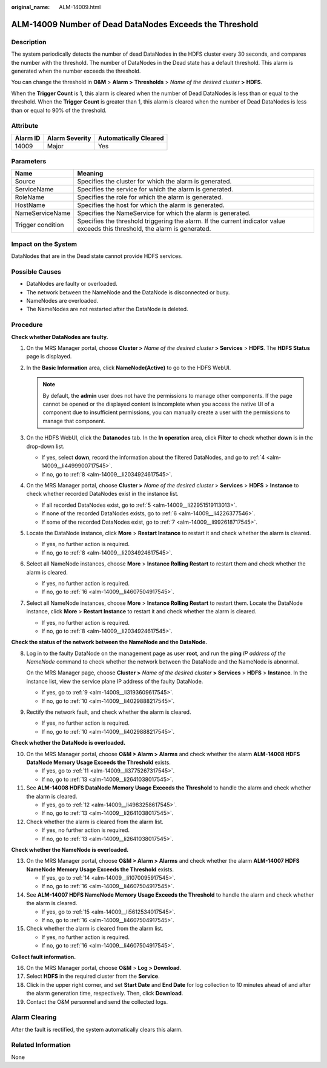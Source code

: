 :original_name: ALM-14009.html

.. _ALM-14009:

ALM-14009 Number of Dead DataNodes Exceeds the Threshold
========================================================

Description
-----------

The system periodically detects the number of dead DataNodes in the HDFS cluster every 30 seconds, and compares the number with the threshold. The number of DataNodes in the Dead state has a default threshold. This alarm is generated when the number exceeds the threshold.

You can change the threshold in **O&M** > **Alarm >** **Thresholds** > *Name of the desired cluster* **>** **HDFS**.

When the **Trigger Count** is 1, this alarm is cleared when the number of Dead DataNodes is less than or equal to the threshold. When the **Trigger Count** is greater than 1, this alarm is cleared when the number of Dead DataNodes is less than or equal to 90% of the threshold.

Attribute
---------

======== ============== =====================
Alarm ID Alarm Severity Automatically Cleared
======== ============== =====================
14009    Major          Yes
======== ============== =====================

Parameters
----------

+-------------------+------------------------------------------------------------------------------------------------------------------------------+
| Name              | Meaning                                                                                                                      |
+===================+==============================================================================================================================+
| Source            | Specifies the cluster for which the alarm is generated.                                                                      |
+-------------------+------------------------------------------------------------------------------------------------------------------------------+
| ServiceName       | Specifies the service for which the alarm is generated.                                                                      |
+-------------------+------------------------------------------------------------------------------------------------------------------------------+
| RoleName          | Specifies the role for which the alarm is generated.                                                                         |
+-------------------+------------------------------------------------------------------------------------------------------------------------------+
| HostName          | Specifies the host for which the alarm is generated.                                                                         |
+-------------------+------------------------------------------------------------------------------------------------------------------------------+
| NameServiceName   | Specifies the NameService for which the alarm is generated.                                                                  |
+-------------------+------------------------------------------------------------------------------------------------------------------------------+
| Trigger condition | Specifies the threshold triggering the alarm. If the current indicator value exceeds this threshold, the alarm is generated. |
+-------------------+------------------------------------------------------------------------------------------------------------------------------+

Impact on the System
--------------------

DataNodes that are in the Dead state cannot provide HDFS services.

Possible Causes
---------------

-  DataNodes are faulty or overloaded.
-  The network between the NameNode and the DataNode is disconnected or busy.
-  NameNodes are overloaded.
-  The NameNodes are not restarted after the DataNode is deleted.

Procedure
---------

**Check whether DataNodes are faulty.**

#. On the MRS Manager portal, choose **Cluster >** *Name of the desired cluster* **> Services** > **HDFS**. The **HDFS Status** page is displayed.

#. In the **Basic Information** area, click **NameNode(Active)** to go to the HDFS WebUI.

   .. note::

      By default, the **admin** user does not have the permissions to manage other components. If the page cannot be opened or the displayed content is incomplete when you access the native UI of a component due to insufficient permissions, you can manually create a user with the permissions to manage that component.

#. On the HDFS WebUI, click the **Datanodes** tab. In the **In operation** area, click **Filter** to check whether **down** is in the drop-down list.

   -  If yes, select **down**, record the information about the filtered DataNodes, and go to :ref:`4 <alm-14009__li4499900717545>`.
   -  If no, go to :ref:`8 <alm-14009__li2034924617545>`.

#. .. _alm-14009__li4499900717545:

   On the MRS Manager portal, choose **Cluster >** *Name of the desired cluster* > **Services** > **HDFS** > **Instance** to check whether recorded DataNodes exist in the instance list.

   -  If all recorded DataNodes exist, go to :ref:`5 <alm-14009__li22951519113013>`.
   -  If none of the recorded DataNodes exists, go to :ref:`6 <alm-14009__li4226377546>`.
   -  If some of the recorded DataNodes exist, go to :ref:`7 <alm-14009__li992618717545>`.

#. .. _alm-14009__li22951519113013:

   Locate the DataNode instance, click **More** > **Restart Instance** to restart it and check whether the alarm is cleared.

   -  If yes, no further action is required.
   -  If no, go to :ref:`8 <alm-14009__li2034924617545>`.

#. .. _alm-14009__li4226377546:

   Select all NameNode instances, choose **More** > **Instance Rolling Restart** to restart them and check whether the alarm is cleared.

   -  If yes, no further action is required.
   -  If no, go to :ref:`16 <alm-14009__li4607504917545>`.

#. .. _alm-14009__li992618717545:

   Select all NameNode instances, choose **More** > **Instance Rolling Restart** to restart them. Locate the DataNode instance, click **More** > **Restart Instance** to restart it and check whether the alarm is cleared.

   -  If yes, no further action is required.
   -  If no, go to :ref:`8 <alm-14009__li2034924617545>`.

**Check the status of the network between the NameNode and the DataNode.**

8. .. _alm-14009__li2034924617545:

   Log in to the faulty DataNode on the management page as user **root**, and run the **ping** *IP address of the NameNode* command to check whether the network between the DataNode and the NameNode is abnormal.

   On the MRS Manager page, choose **Cluster >** *Name of the desired cluster* **> Services** > **HDFS** > **Instance**. In the instance list, view the service plane IP address of the faulty DataNode.

   -  If yes, go to :ref:`9 <alm-14009__li3193609617545>`.
   -  If no, go to :ref:`10 <alm-14009__li4029888217545>`.

9. .. _alm-14009__li3193609617545:

   Rectify the network fault, and check whether the alarm is cleared.

   -  If yes, no further action is required.
   -  If no, go to :ref:`10 <alm-14009__li4029888217545>`.

**Check whether the DataNode is overloaded.**

10. .. _alm-14009__li4029888217545:

    On the MRS Manager portal, choose **O&M > Alarm > Alarms** and check whether the alarm **ALM-14008 HDFS DataNode Memory Usage Exceeds the Threshold** exists.

    -  If yes, go to :ref:`11 <alm-14009__li3775267317545>`.
    -  If no, go to :ref:`13 <alm-14009__li2641038017545>`.

11. .. _alm-14009__li3775267317545:

    See **ALM-14008 HDFS DataNode Memory Usage Exceeds the Threshold** to handle the alarm and check whether the alarm is cleared.

    -  If yes, go to :ref:`12 <alm-14009__li4983258617545>`.
    -  If no, go to :ref:`13 <alm-14009__li2641038017545>`.

12. .. _alm-14009__li4983258617545:

    Check whether the alarm is cleared from the alarm list.

    -  If yes, no further action is required.
    -  If no, go to :ref:`13 <alm-14009__li2641038017545>`.

**Check whether the NameNode is overloaded.**

13. .. _alm-14009__li2641038017545:

    On the MRS Manager portal, choose **O&M > Alarm > Alarms** and check whether the alarm **ALM-14007 HDFS NameNode Memory Usage Exceeds the Threshold** exists.

    -  If yes, go to :ref:`14 <alm-14009__li1070095917545>`.
    -  If no, go to :ref:`16 <alm-14009__li4607504917545>`.

14. .. _alm-14009__li1070095917545:

    See **ALM-14007 HDFS NameNode Memory Usage Exceeds the Threshold** to handle the alarm and check whether the alarm is cleared.

    -  If yes, go to :ref:`15 <alm-14009__li5612534017545>`.
    -  If no, go to :ref:`16 <alm-14009__li4607504917545>`.

15. .. _alm-14009__li5612534017545:

    Check whether the alarm is cleared from the alarm list.

    -  If yes, no further action is required.
    -  If no, go to :ref:`16 <alm-14009__li4607504917545>`.

**Collect fault information.**

16. .. _alm-14009__li4607504917545:

    On the MRS Manager portal, choose **O&M** > **Log > Download**.

17. Select **HDFS** in the required cluster from the **Service**.

18. Click |image1| in the upper right corner, and set **Start Date** and **End Date** for log collection to 10 minutes ahead of and after the alarm generation time, respectively. Then, click **Download**.

19. Contact the O&M personnel and send the collected logs.

Alarm Clearing
--------------

After the fault is rectified, the system automatically clears this alarm.

Related Information
-------------------

None

.. |image1| image:: /_static/images/en-us_image_0000001532767590.png
